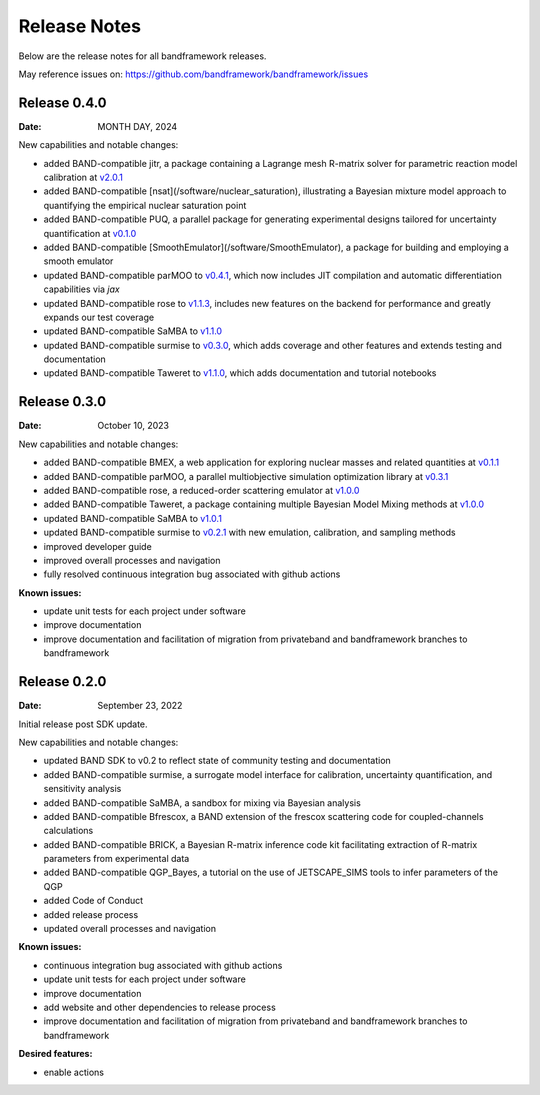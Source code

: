 Release Notes
=============

Below are the release notes for all bandframework releases.

May reference issues on:
https://github.com/bandframework/bandframework/issues

Release 0.4.0
-------------

:Date: MONTH DAY, 2024

New capabilities and notable changes:

- added BAND-compatible jitr, a package containing a Lagrange mesh R-matrix solver for parametric reaction model calibration at `v2.0.1 <https://github.com/beykyle/jitr/releases/tag/v2.0.1>`_
- added BAND-compatible [nsat](/software/nuclear_saturation), illustrating a Bayesian mixture model approach to quantifying the empirical nuclear saturation point
- added BAND-compatible PUQ, a parallel package for generating experimental designs tailored for uncertainty quantification at `v0.1.0 <https://github.com/parallelUQ/PUQ/releases/tag/v0.1.0>`_
- added BAND-compatible [SmoothEmulator](/software/SmoothEmulator), a package for building and employing a smooth emulator
- updated BAND-compatible parMOO to `v0.4.1 <https://github.com/parmoo/parmoo/releases/tag/v0.4.1>`_, which now includes JIT compilation and automatic differentiation capabilities via `jax`
- updated BAND-compatible rose to `v1.1.3 <https://github.com/bandframework/rose/releases/tag/v1.1.3>`_, includes new features on the backend for performance and greatly expands our test coverage
- updated BAND-compatible SaMBA to `v1.1.0 <https://github.com/asemposki/SAMBA/releases/tag/v1.1.0>`_
- updated BAND-compatible surmise to `v0.3.0 <https://github.com/bandframework/surmise/releases/tag/v0.3.0>`_, which adds coverage and other features and extends testing and documentation
- updated BAND-compatible Taweret to `v1.1.0 <https://github.com/bandframework/Taweret/releases/tag/v1.1.0>`_, which adds documentation and tutorial notebooks

Release 0.3.0
-------------

:Date: October 10, 2023

New capabilities and notable changes:

- added BAND-compatible BMEX, a web application for exploring nuclear masses and related quantities at `v0.1.1 <https://github.com/massexplorer/bmex-masses/releases/tag/v0.1.1>`_
- added BAND-compatible parMOO, a parallel multiobjective simulation optimization library at `v0.3.1 <https://github.com/parmoo/parmoo/releases/tag/v0.3.1>`_
- added BAND-compatible rose, a reduced-order scattering emulator at `v1.0.0 <https://github.com/bandframework/rose/releases/tag/v1.0.0>`_
- added BAND-compatible Taweret, a package containing multiple Bayesian Model Mixing methods at `v1.0.0 <https://github.com/bandframework/Taweret/releases/tag/v1.0.0>`_
- updated BAND-compatible SaMBA to `v1.0.1 <https://github.com/asemposki/SAMBA/releases/tag/v1.0.1>`_
- updated BAND-compatible surmise to `v0.2.1 <https://github.com/bandframework/surmise/releases/tag/v0.2.1>`_ with new emulation, calibration, and sampling methods
- improved developer guide
- improved overall processes and navigation
- fully resolved continuous integration bug associated with github actions

:Known issues:

- update unit tests for each project under software
- improve documentation
- improve documentation and facilitation of migration from privateband and bandframework branches to bandframework


Release 0.2.0
-------------

:Date: September 23, 2022

Initial release post SDK update.

New capabilities and notable changes:

- updated BAND SDK to v0.2 to reflect state of community testing and documentation
- added BAND-compatible surmise, a surrogate model interface for calibration, uncertainty quantification, and sensitivity analysis
- added BAND-compatible SaMBA, a sandbox for mixing via Bayesian analysis
- added BAND-compatible Bfrescox, a BAND extension of the frescox scattering code for coupled-channels calculations
- added BAND-compatible BRICK, a Bayesian R-matrix inference code kit facilitating extraction of R-matrix parameters from experimental data
- added BAND-compatible QGP_Bayes, a tutorial on the use of JETSCAPE_SIMS tools to infer parameters of the QGP
- added Code of Conduct
- added release process 
- updated overall processes and navigation

:Known issues:

- continuous integration bug associated with github actions
- update unit tests for each project under software
- improve documentation
- add website and other dependencies to release process
- improve documentation and facilitation of migration from privateband and bandframework branches to bandframework

:Desired features:

- enable actions 

